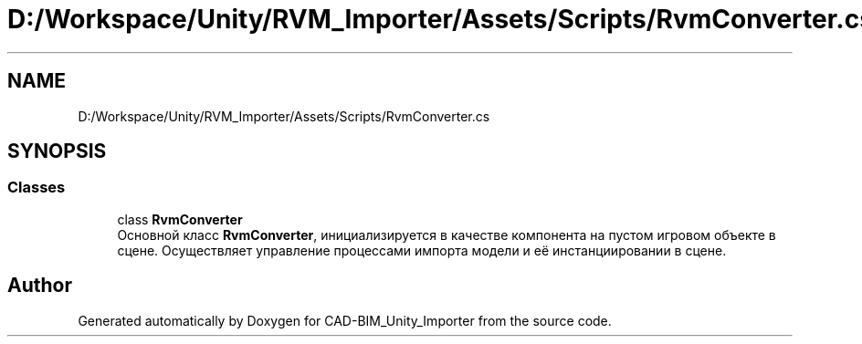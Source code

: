 .TH "D:/Workspace/Unity/RVM_Importer/Assets/Scripts/RvmConverter.cs" 3 "Thu May 16 2019" "CAD-BIM_Unity_Importer" \" -*- nroff -*-
.ad l
.nh
.SH NAME
D:/Workspace/Unity/RVM_Importer/Assets/Scripts/RvmConverter.cs
.SH SYNOPSIS
.br
.PP
.SS "Classes"

.in +1c
.ti -1c
.RI "class \fBRvmConverter\fP"
.br
.RI "Основной класс \fBRvmConverter\fP, инициализируется в качестве компонента на пустом игровом объекте в сцене\&. Осуществляет управление процессами импорта модели и её инстанциировании в сцене\&. "
.in -1c
.SH "Author"
.PP 
Generated automatically by Doxygen for CAD-BIM_Unity_Importer from the source code\&.
